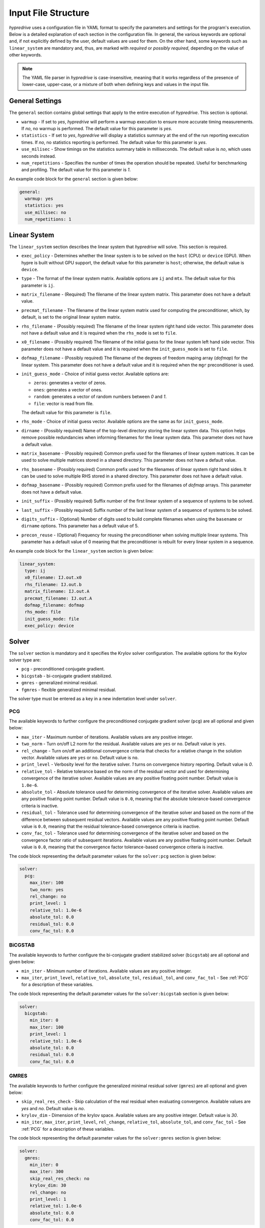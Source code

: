 .. Copyright (c) 2024 Lawrence Livermore National Security, LLC and other
   HYPRE Project Developers. See the top-level COPYRIGHT file for details.

   SPDX-License-Identifier: (MIT)

.. _InputFileStructure:

Input File Structure
====================

`hypredrive` uses a configuration file in YAML format to specify the parameters and settings
for the program's execution. Below is a detailed explanation of each section in the configuration
file. In general, the various keywords are optional and, if not explicitly defined by the
user, default values are used for them. On the other hand, some keywords such as
``linear_system`` are mandatory and, thus, are marked with `required` or `possibly
required`, depending on the value of other keywords.

.. note::

   The YAML file parser in `hypredrive` is case-insensitive, meaning that it works
   regardless of the presence of lower-case, upper-case, or a mixture of both when
   defining keys and values in the input file.


General Settings
----------------

The ``general`` section contains global settings that apply to the entire execution of
`hypredrive`. This section is optional.

- ``warmup`` - If set to `yes`, `hypredrive` will perform a warmup execution to
  ensure more accurate timing measurements. If `no`, no warmup is performed. The default
  value for this parameter is `yes`.

- ``statistics`` - If set to `yes`, `hypredrive` will display a statistics summary
  at the end of the run reporting execution times. If `no`, no statistics reporting is
  performed. The default value for this parameter is `yes`.

- ``use_milisec`` - Show timings on the statistics summary table in milliseconds. The
  default value is `no`, which uses seconds instead.

- ``num_repetitions`` - Specifies the number of times the operation should be
  repeated. Useful for benchmarking and profiling. The default value for this parameter is
  `1`.

An example code block for the ``general`` section is given below:

.. code-block:: yaml

    general:
      warmup: yes
      statistics: yes
      use_millisec: no
      num_repetitions: 1

Linear System
-------------

The ``linear_system`` section describes the linear system that `hypredrive` will solve. This
section is required.

- ``exec_policy`` - Determines whether the linear system is to be solved on the ``host``
  (CPU) or ``device`` (GPU). When hypre is built without GPU support, the default value
  for this parameter is ``host``; otherwise, the default value is ``device``.

- ``type`` - The format of the linear system matrix. Available options are ``ij`` and
  ``mtx``. The default value for this parameter is ``ij``.

- ``matrix_filename`` - (Required) The filename of the linear system matrix. This
  parameter does not have a default value.

- ``precmat_filename`` - The filename of the linear system matrix used for computing the
  preconditioner, which, by default, is set to the original linear system matrix.

- ``rhs_filename`` - (Possibly required) The filename of the linear system right hand side
  vector. This parameter does not have a default value and it is required when the
  ``rhs_mode`` is set to ``file``.

- ``x0_filename`` - (Possibly required) The filename of the initial guess for the linear
  system left hand side vector. This parameter does not have a default value and it is
  required when the ``init_guess_mode`` is set to ``file``.

- ``dofmap_filename`` - (Possibly required) The filename of the degrees of freedom maping
  array (`dofmap`) for the linear system. This parameter does not have a default value and it is
  required when the ``mgr`` preconditioner is used.

- ``init_guess_mode`` - Choice of initial guess vector. Available options are:

  - ``zeros``: generates a vector of zeros.
  - ``ones``: generates a vector of ones.
  - ``random``: generates a vector of random numbers between `0` and `1`.
  - ``file``: vector is read from file.

  The default value for this parameter is ``file``.

- ``rhs_mode`` - Choice of initial guess vector. Available options are the same as for
  ``init_guess_mode``.

- ``dirname`` - (Possibly required) Name of the top-level directory storing the linear
  system data. This option helps remove possible redundancies when informing filenames
  for the linear system data. This parameter does not have a default value.

- ``matrix_basename`` - (Possibly required) Common prefix used for the filenames of linear
  system matrices. It can be used to solve multiple matrices stored in a shared
  directory. This parameter does not have a default value.

- ``rhs_basename`` - (Possibly required) Common prefix used for the filenames of linear
  system right hand sides. It can be used to solve multiple RHS stored in a shared
  directory. This parameter does not have a default value.

- ``dofmap_basename`` - (Possibly required) Common prefix used for the filenames of
  `dofmap` arrays. This parameter does not have a default value.

- ``init_suffix`` - (Possibly required) Suffix number of the first linear system of a
  sequence of systems to be solved.

- ``last_suffix`` - (Possibly required) Suffix number of the last linear system of a
  sequence of systems to be solved.

- ``digits_suffix`` - (Optional) Number of digits used to build complete filenames when
  using the ``basename`` or ``dirname`` options. This parameter has a default value of 5.

- ``precon_reuse`` - (Optional) Frequency for reusing the preconditioner when solving multiple
  linear systems. This parameter has a default value of 0 meaning that the preconditioner
  is rebuilt for every linear system in a sequence.


An example code block for the ``linear_system`` section is given below:

.. code-block:: yaml

    linear_system:
      type: ij
      x0_filename: IJ.out.x0
      rhs_filename: IJ.out.b
      matrix_filename: IJ.out.A
      precmat_filename: IJ.out.A
      dofmap_filename: dofmap
      rhs_mode: file
      init_guess_mode: file
      exec_policy: device

Solver
------

The ``solver`` section is mandatory and it specifies the Krylov solver configuration. The
available options for the Krylov solver type are:

- ``pcg`` - preconditioned conjugate gradient.
- ``bicgstab`` - bi-conjugate gradient stabilized.
- ``gmres`` - generalized minimal residual.
- ``fgmres`` - flexible generalized minimal residual.

The solver type must be entered as a key in a new indentation level under ``solver``.

.. _PCG:

PCG
^^^

The available keywords to further configure the preconditioned conjugate gradient solver
(``pcg``) are all optional and given below:

- ``max_iter`` - Maximum number of iterations. Available values are any positive integer.

- ``two_norm`` - Turn on/off L2 norm for the residual. Available values are ``yes`` or
  ``no``. Default value is ``yes``.

- ``rel_change`` - Turn on/off an additional convergence criteria that checks for a relative
  change in the solution vector. Available values are ``yes`` or ``no``. Default value is
  ``no``.

- ``print_level`` - Verbosity level for the iterative solver. `1` turns on convergence
  history reporting. Default value is `0`.

- ``relative_tol`` - Relative tolerance based on the norm of the residual vector and used
  for determining convergence of the iterative solver. Available values are any positive
  floating point number. Default value is ``1.0e-6``.

- ``absolute_tol`` - Absolute tolerance used for determining convergence of the iterative
  solver. Available values are any positive floating point number. Default value is
  ``0.0``, meaning that the absolute tolerance-based convergence criteria is inactive.

- ``residual_tol`` - Tolerance used for determining convergence of the iterative solver
  and based on the norm of the difference between subsequent residual vectors. Available
  values are any positive floating point number. Default value is ``0.0``, meaning that
  the residual tolerance-based convergence criteria is inactive.

- ``conv_fac_tol`` - Tolerance used for determining convergence of the iterative solver
  and based on the convergence factor ratio of subsequent iterations. Available values are
  any positive floating point number. Default value is ``0.0``, meaning that the
  convergence factor tolerance-based convergence criteria is inactive.

The code block representing the default parameter values for the ``solver:pcg`` section is
given below:

.. code-block:: yaml

    solver:
      pcg:
        max_iter: 100
        two_norm: yes
        rel_change: no
        print_level: 1
        relative_tol: 1.0e-6
        absolute_tol: 0.0
        residual_tol: 0.0
        conv_fac_tol: 0.0

BiCGSTAB
^^^^^^^^

The available keywords to further configure the bi-conjugate gradient stabilized solver
(``bicgstab``) are all optional and given below:

- ``min_iter`` - Minimum number of iterations. Available values are any positive integer.

- ``max_iter``, ``print_level``, ``relative_tol``, ``absolute_tol``, ``residual_tol``, and
  ``conv_fac_tol`` - See :ref:`PCG` for a description of these variables.

The code block representing the default parameter values for the ``solver:bicgstab`` section is
given below:

.. code-block:: yaml

    solver:
      bicgstab:
        min_iter: 0
        max_iter: 100
        print_level: 1
        relative_tol: 1.0e-6
        absolute_tol: 0.0
        residual_tol: 0.0
        conv_fac_tol: 0.0

.. _GMRES:

GMRES
^^^^^

The available keywords to further configure the generalized minimal residual solver
(``gmres``) are all optional and given below:

- ``skip_real_res_check`` - Skip calculation of the real residual when evaluating
  convergence. Available values are `yes` and `no`. Default value is `no`.

- ``krylov_dim`` - Dimension of the krylov space. Available values are any positive
  integer. Default value is `30`.

- ``min_iter``, ``max_iter``, ``print_level``, ``rel_change``, ``relative_tol``,
  ``absolute_tol``, and ``conv_fac_tol`` - See :ref:`PCG` for a description of these
  variables.

The code block representing the default parameter values for the ``solver:gmres`` section is
given below:

.. code-block:: yaml

    solver:
      gmres:
        min_iter: 0
        max_iter: 300
        skip_real_res_check: no
        krylov_dim: 30
        rel_change: no
        print_level: 1
        relative_tol: 1.0e-6
        absolute_tol: 0.0
        conv_fac_tol: 0.0

FGMRES
^^^^^^

The available keywords to further configure the flexible generalized minimal residual
solver (``fgmres``) are all optional and given below:

- ``min_iter``, ``max_iter``, ``krylov_dim``, ``print_level``, ``relative_tol``,
  ``absolute_tol`` - See :ref:`GMRES` for a description of these variables.

The code block representing the default parameter values for the ``solver:fgmres`` section is
given below:

.. code-block:: yaml

    solver:
      fgmres:
        min_iter: 0
        max_iter: 300
        krylov_dim: 30
        print_level: 1
        relative_tol: 1.0e-6
        absolute_tol: 0.0

Preconditioner
--------------

The ``preconditioner`` section is mandatory and it specifies the preconditioner
configuration. Available options for the preconditioner type are:

- ``amg`` - algebraic multigrid (BoomerAMG).
- ``ilu``: incomplete LU factorization.
- ``fsai``: factorized sparse approximate inverse.
- ``mgr``: multigrid reduction.

The preconditioner type must be entered as a key in a new indentation level under
``preconditioner``.

.. _AMG:

AMG
^^^

The algebraic multigrid (BoomerAMG) preconditioner can be further configured by the
following optional keywords:

- ``max_iter`` - number of times the preconditioner is applied when it is
  called. Available values are any positive integer. Default value is `1`.

- ``tolerance`` - convergence tolerance of AMG when applied multiple times. Available
  values are any positive floating point number. Default value is `0.0`.

- ``print_level`` - Verbosity level for the preconditioner. Default value is `0`

  - ``0`` - no printout.
  - ``1`` - print setup statistics.
  - ``2`` - print solve statistics.

- ``interpolation`` - subsection detailing interpolation options:

  - ``prolongation_type`` - choose the prolongation operator. For detailed information,
    see `HYPRE_BoomerAMGSetInterpType
    <https://hypre.readthedocs.io/en/latest/api-sol-parcsr.html#_CPPv428HYPRE_BoomerAMGSetInterpType12HYPRE_Solver9HYPRE_Int>`_. Available
    options are:

    - ``mod_classical``
    - ``least_squares``
    - ``direct_sep_weights``
    - ``multipass``
    - ``multipass_sep_weights``
    - ``extended+i`` (default)
    - ``extended+i_c``
    - ``standard``
    - ``standard_sep_weights``
    - ``blk_classical``
    - ``blk_classical_diag``
    - ``f_f``
    - ``f_f1``
    - ``extended``
    - ``direct_sep_weights``
    - ``mm_extended``
    - ``mm_extended+i``
    - ``mm_extended+e``
    - ``blk_direct``
    - ``one_point``

  - ``restriction_type`` - choose the restriction operator. For detailed information, see
    `HYPRE_BoomerAMGSetRestriction
    <https://hypre.readthedocs.io/en/latest/api-sol-parcsr.html#_CPPv429HYPRE_BoomerAMGSetRestriction12HYPRE_Solver9HYPRE_Int>`_. Available
    options are:

    - ``p_transpose`` (default)
    - ``air_1``
    - ``air_2``
    - ``neumann_air_0``
    - ``neumann_air_1``
    - ``neumann_air_2``
    - ``air_1.5``

  - ``trunc_factor`` - truncation factor for computing interpolation. Available values are
    any non-negative floating point number. Default value is `0.0`.

  - ``max_nnz_row`` - maximum number of elements per row for interpolation. Available values are
    any non-negative integer. Default value is `4`.

- ``coarsening`` - subsection detailing coarsening options:

  - ``type`` - choose the coarsening method. For detailed information, see
    `HYPRE_BoomerAMGSetCoarsenType
    <https://hypre.readthedocs.io/en/latest/api-sol-parcsr.html#_CPPv429HYPRE_BoomerAMGSetCoarsenType12HYPRE_Solver9HYPRE_Int>`_. Available
    options are:

    - ``cljp``
    - ``rs``
    - ``rs3``
    - ``falgout``
    - ``pmis``
    - ``hmis`` (default)

  - ``strong_th`` - strength threshold used for computing the strength of connection
    matrix. Available values are any non-negative floating point number. Default value is
    `0.25`.

  - ``seq_amg_th`` - maximum size for agglomeration or redundant coarse grid
    solve. Smaller system are then solved with a sequential AMG. Available values are any
    non-negative integer. Default value is `0`.

  - ``max_coarse_size`` - maximum size of the coarsest grid. Available values are any
    non-negative integer. Default value is `64`.

  - ``min_coarse_size`` - minimum size of the coarsest grid. Available values are any
    non-negative integer. Default value is `0`.

  - ``max_levels`` - maximum number of levels in the multigrid hierarchy. Available values
    are any non-negative integer. Default value is `25`.

  - ``num_functions`` - size of the system of PDEs, when using the systems
    version. Available values are any positive integer. Default value is `1`.

  - ``rap2`` - whether or not to use two matrix products to compute coarse
    level matrices. Available values are any non-negative integer. Default value is `0`.

  - ``mod_rap2`` - whether or not to use two matrix products with modularized kernels for
    computing coarse level matrices. Available values are any non-negative
    integer. Default value is `0` for CPU runs or `1` for GPU runs.

  - ``keep_transpose`` - whether or not to save local interpolation transposes for more
    efficient matvecs during the solve phase. Available values are any non-negative
    integer. Default value is `0` for CPU runs or `1` for GPU runs.

  - ``max_row_sum`` - parameter that modifies the definition of strength for diagonal
    dominant portions of the matrix. Available values are any non-negative floating point
    number. Default value is `0.9`.

- ``aggressive`` - subsection detailing aggressive coarsening options:

  - ``prolongation_type`` - choose the prolongation type used in levels with aggressive
    coarsening turned on. For detailed information, see
    `HYPRE_ParCSRHybridSetAggInterpType
    <https://hypre.readthedocs.io/en/latest/api-sol-parcsr.html#_CPPv434HYPRE_ParCSRHybridSetAggInterpType12HYPRE_Solver9HYPRE_Int>`_. Available
    options are:

    - ``2_stage_extended+i``
    - ``2_stage_standard``
    - ``2_stage_extended``
    - ``multipass`` (default)
    - ``mm_extended``
    - ``mm_extended+i``
    - ``mm_extended+e``

  - ``num_levels`` - number of levels with aggressive coarsening turned on. Available
    values are any positive integer. Default value is `0`.

  - ``num_paths`` - degree of aggressive coarsening. Available values are any positive
    integer. Default value is `1`.

  - ``trunc_factor`` - truncation factor for computing interpolation in aggressive
    coarsening levels. Available values are any non-negative floating point
    number. Default value is `0.0`.

  - ``max_nnz_row`` - maximum number of elements per row for computing interpolation in
    aggressive caorsening levels. Available values are any non-negative integer. Default
    value is `4`.

  - ``P12_trunc_factor`` - truncation factor for matrices P1 and P2 which are used to
    build 2-stage interpolation. Available values are any non-negative floating point
    number. Default value is `0.0`.

  - ``P12_max_elements`` - maximum number of elements per row for matrices P1 and P2 which
    are used to build 2-stage interpolation. Available values are any non-negative
    integer. Default value is `0`, meaning there is no maximum number of elements per row.

- ``relaxation`` - subsection detailing relaxation options:

  - ``down_type`` - relaxation method used in the pre-smoothing stage. For detailed
    information, see `HYPRE_BoomerAMGSetRelaxType
    <https://hypre.readthedocs.io/en/latest/api-sol-parcsr.html#_CPPv427HYPRE_BoomerAMGSetRelaxType12HYPRE_Solver9HYPRE_Int>`_. Available
    options are:

    - ``jacobi_non_mv``: legacy Jacobi implementation.
    - ``forward-hgs``: forward hybrid Gauss-Seidel.
    - ``chaotic-hgs``: chaotic hybrid Gauss-Seidel.
    - ``hsgs``: hybrid symmetric Gauss-Seidel.
    - ``jacobi``: Jacobi (based on SpMVs).
    - ``l1-hsgs``: L1-scaled hybrid symmetric Gauss-Seidel.
    - ``2gs-it1``: single iteration two stage Gauss-Seidel.
    - ``2gs-it2``: double iteration two stage Gauss-Seidel.
    - ``forward-hl1gs``: forward hybrid L1-scaled Gauss-Seidel (default).
    - ``cg``: conjugate gradient.
    - ``chebyshev``: chebyshev polinomial.
    - ``l1-jacobi``: L1-scaled Jacobi.
    - ``l1sym-hgs``: L1-scaled symmetric hybrid Gauss-Seidel (with convergent L1 factor).

  - ``up_type`` - relaxation method used in the post-smoothing stage. For detailed
    information, see `HYPRE_BoomerAMGSetRelaxType
    <https://hypre.readthedocs.io/en/latest/api-sol-parcsr.html#_CPPv427HYPRE_BoomerAMGSetRelaxType12HYPRE_Solver9HYPRE_Int>`_. Available
    options are:

    - ``jacobi_non_mv``: legacy Jacobi implementation.
    - ``backward-hgs``: backward hybrid Gauss-Seidel.
    - ``chaotic-hgs``: chaotic hybrid Gauss-Seidel.
    - ``hsgs``: hybrid symmetric Gauss-Seidel.
    - ``jacobi``: Jacobi (based on SpMVs).
    - ``l1-hsgs``: L1-scaled hybrid symmetric Gauss-Seidel.
    - ``2gs-it1``: single iteration two stage Gauss-Seidel.
    - ``2gs-it2``: double iteration two stage Gauss-Seidel.
    - ``backward-hl1gs``: backward hybrid L1-scaled Gauss-Seidel (default).
    - ``cg``: conjugate gradient.
    - ``chebyshev``: chebyshev polinomial.
    - ``l1-jacobi``: L1-scaled Jacobi.
    - ``l1sym-hgs``: L1-scaled symmetric hybrid Gauss-Seidel (with convergent L1 factor).

  - ``coarse_type`` - relaxation method used in the coarsest levels. For detailed
    information, see `HYPRE_BoomerAMGSetRelaxType
    <https://hypre.readthedocs.io/en/latest/api-sol-parcsr.html#_CPPv427HYPRE_BoomerAMGSetRelaxType12HYPRE_Solver9HYPRE_Int>`_. Available
    options are:

    - ``jacobi_non_mv``: legacy Jacobi implementation.
    - ``hsgs``: hybrid symmetric Gauss-Seidel.
    - ``jacobi``: Jacobi (based on SpMVs).
    - ``l1-hsgs``: L1-scaled hybrid symmetric Gauss-Seidel.
    - ``ge``: hypre's gaussian elimination.
    - ``2gs-it1``: single iteration two stage Gauss-Seidel.
    - ``2gs-it2``: double iteration two stage Gauss-Seidel.
    - ``cg``: conjugate gradient.
    - ``chebyshev``: chebyshev polinomial.
    - ``l1-jacobi``: L1-scaled Jacobi.
    - ``l1sym-hgs``: L1-scaled symmetric hybrid Gauss-Seidel (with convergent L1 factor).
    - ``lu_piv``: LU factorization with pivoting.
    - ``lu_inv``: explicit LU inverse.

  - ``down_sweeps`` - number of pre-smoothing sweeps. Available values are any integer
    greater or equal than `-1`, which turns off the selection of sweeps at the specific
    cycle. Default value is `-1`.

  - ``up_sweeps`` - number of post-smoothing sweeps. Available values are any integer
    greater or equal than `-1`, which turns off the selection of sweeps at the specific
    cycle. Default value is `-1`.

  - ``coarse_sweeps`` - number of smoothing sweeps in the coarsest level. Available values
    are any integer greater or equal than `-1`, which turns off the selection of sweeps at
    the specific cycle. Default value is `-1`.

  - ``num_sweeps`` - number of pre and post-smoothing sweeps. Available values are any
    non-negative integer. Default value is `1`.

  - ``order`` - order in which the points are relaxed. For available
    options, see `HYPRE_BoomerAMGSetRelaxOrder
    <https://hypre.readthedocs.io/en/latest/api-sol-parcsr.html#_CPPv428HYPRE_BoomerAMGSetRelaxOrder12HYPRE_Solver9HYPRE_Int>`_. Default value is `0`.

  - ``weight`` - relaxation weight for smoothed Jacobi and hybrid SOR. For available
    options, see `HYPRE_BoomerAMGSetRelaxWt
    <https://hypre.readthedocs.io/en/latest/api-sol-parcsr.html#_CPPv425HYPRE_BoomerAMGSetRelaxWt12HYPRE_Solver10HYPRE_Real>`_. Default value is `1.0`.

  - ``outer_weight`` - outer relaxation weight for hybrid SOR and SSOR. For available
    options, see `HYPRE_BoomerAMGSetOuterWt
    <https://hypre.readthedocs.io/en/latest/api-sol-parcsr.html#_CPPv425HYPRE_BoomerAMGSetOuterWt12HYPRE_Solver10HYPRE_Real>`_. Default value is `1.0`.

- ``relaxation`` - subsection detailing complex smoother options:

  - ``type`` - complex smoother type. For detailed information, see `HYPRE_BoomerAMGSetSmoothType
    <https://hypre.readthedocs.io/en/latest/api-sol-parcsr.html#_CPPv428HYPRE_BoomerAMGSetSmoothType12HYPRE_Solver9HYPRE_Int>`_. Available
    options are:

    - ``fsai``: factorized sparse approximate inverse.
    - ``ilu``: incomplete LU factorization.
    - ``schwarz``: Additive/Multiplicative overlapping Schwarz.
    - ``pilut``: incomplete LU factorization via PILUT.
    - ``parasails``: sparse approximate inverse via Parasails.
    - ``euclid``: incomplete LU factorization via Euclid.

  - ``num_levels`` - number of levels starting from the finest one where complex smoothers
    are used. Available values are any non-negative integer. Default value is `0`.

  - ``num_sweeps`` - number of pre and post-smoothing sweeps used for the complex
    smoother. Available values are any non-negative integer. Default value is `1`.

The default parameter values for the ``preconditioner:amg`` section are represented in the
code block below:

.. code-block:: yaml

    preconditioner:
      amg:
        tolerance: 0.0
        max_iter: 1
        print_level: 0
        interpolation:
          prolongation_type: extended+i
          restriction_type: p_transpose
          trunc_factor: 0.0
          max_nnz_row: 4
        coarsening:
          type: hmis # pmis for GPU runs
          strong_th: 0.25
          seq_amg_th: 0
          max_coarse_size: 64
          min_coarse_size: 0
          max_levels: 25
          num_functions: 1
          rap2: off
          mod_rap2: off # on for GPU runs
          keep_transpose: off # on for GPU runs
          max_row_sum: 0.9
        aggressive:
          num_levels: 0
          num_paths: 1
          prolongation_type: multipass
          trunc_factor: 0
          max_nnz_row: 0
          P12_trunc_factor: 0.0
          P12_max_elements: 0
        relaxation:
          down_type: forward-hl1gs
          up_type: backward-hl1gs
          coarse_type: ge
          down_sweeps: -1
          up_sweeps: -1
          coarse_sweeps: -1
          num_sweeps: 1
          order: 0
          weight: 1.0
          outer_weight: 1.0
        smoother:
          type: ilu
          num_levels: 0
          num_sweeps: 1

.. _ILU:

ILU
^^^

The incomplete LU factorization (ILU) preconditioner can be further configured by the
following optional keywords:

- ``max_iter``, ``tolerance``, and ``print_level`` - See :ref:`AMG` for a description of
  these variables.

- ``type`` - ILU type. For available
  options, see `HYPRE_ILUSetType
  <https://hypre.readthedocs.io/en/latest/api-sol-parcsr.html#_CPPv416HYPRE_ILUSetType12HYPRE_Solver9HYPRE_Int>`_. Default
  value is `0` (Block-Jacobi ILU0).

- ``fill_level`` - level of fill when using ILUK. Available values are any non-negative
  integer. Default value is `0`.

- ``reordering`` - reordering method. For available
  options, see `HYPRE_ILUSetLocalReordering
  <https://hypre.readthedocs.io/en/latest/api-sol-parcsr.html#_CPPv427HYPRE_ILUSetLocalReordering12HYPRE_Solver9HYPRE_Int>`_. Default
  value is `0` (no reordering).

- ``tri_solve`` - whether or not to turn on direct triangular solves in the
  preconditioner's application phase. Default value is `1`.

- ``lower_jac_iters`` - Number of iterations for solving the lower triangular system
  during the preconditioner's application phase. Available values are any positive
  integer. Default value is `5`. This option has effect only when ``tri_solve`` is set to
  zero.

- ``lower_jac_iters`` - Number of iterations for solving the upper triangular system
  during the preconditioner's application phase. Available values are any positive
  integer. Default value is `5`. This option has effect only when ``tri_solve`` is set to
  zero.

- ``max_row_nnz`` - Maximum number if nonzeros per row when using ILUT. Available values
  are any positive integer. Default value is `200`.

- ``schur_max_iter`` - Maximum number of the Schur system solve. Available values
  are any positive integer. Default value is `5`. This option has effect only when
  ``type`` is greater or equal than `10`.

- ``droptol`` - Dropping tolerance for computing the triangular factors when using
  ILUT. Available values are any non-negative floating point numbers. Default value is
  `1.0e-2`.

- ``nsh_droptol`` - Dropping tolerance for computing the triangular factors when using
  NSH. Available values are any non-negative floating point numbers. Default value is
  `1.0e-2`.

The default parameter values for the ``preconditioner:ilu`` section are represented in the
code block below:

.. code-block:: yaml

    preconditioner:
      ilu:
        tolerance: 0.0
        max_iter: 1
        print_level: 0
        type: 0
        fill_level: 0
        reordering: 0
        tri_solve: 1
        lower_jac_iters: 5
        upper_jac_iters: 5
        max_row_nnz: 200
        schur_max_iter: 3
        droptol: 1.0e-2
        nsh_droptol: 1.0e-2

.. _FSAI:

FSAI
^^^^

The factorized sparse approximate inverse (FSAI) preconditioner can be further configured by the
following optional keywords:

- ``max_iter``, ``tolerance``, and ``print_level`` - See :ref:`AMG` for a description of
  these variables.

- ``type`` - algorithm type used for building FSAI. For available
  options, see `HYPRE_FSAISetAlgoType
  <https://hypre.readthedocs.io/en/latest/api-sol-parcsr.html#_CPPv421HYPRE_FSAISetAlgoType12HYPRE_Solver9HYPRE_Int>`_. Default
  value is `1` (Adaptive) for CPUs and `3` (Static) for GPUs.

- ``ls_type`` - solver type for the local linear systems in FSAI. For available
  options, see `HYPRE_FSAISetLocalSolveType
  <https://hypre.readthedocs.io/en/latest/api-sol-parcsr.html#_CPPv427HYPRE_FSAISetLocalSolveType12HYPRE_Solver9HYPRE_Int>`_. Default
  value is `0` (Gauss-Jordan).

- ``max_steps`` - maximum number of steps for computing the sparsity pattern
  of G. Available values are any positive integer. Default value is `5`.

- ``max_step_size`` - step size for computing the sparsity pattern of G. Available values
  are any positive integer. Default value is `3`.

- ``max_nnz_row`` - maximum number of nonzeros per row for computing the sparsity pattern
  of G. Available values are any positive integer. Default value is `15`.

- ``num_levels`` - number of levels for computing the candidate pattern matrix. Available
  values are any positive integer. Default value is `1`.

- ``eig_max_iters`` - number of iterations for estimating the largest eigenvalue of G. Available
  values are any positive integer. Default value is `5`.

- ``threshold`` - Dropping tolerance for building the canditate pattern matrix. Available
  values are any non-negative floating point numbers. Default value is `1.0e-3`.

- ``kap_tolerance`` - Kaporin reduction factor. Available values are any non-negative
  floating point numbers. Default value is `1.0e-3`.

The default parameter values for the ``preconditioner:fsai`` section are represented in
the code block below:

.. code-block:: yaml

    preconditioner:
      fsai:
        tolerance: 0.0
        max_iter: 1
        print_level: 0
        algo_type: 1
        ls_type: 0
        max_steps: 5
        max_step_size: 3
        max_nnz_row: 15
        num_levels: 1
        eig_max_iters: 5
        threshold: 1.0e-3
        kap_tolerance: 1.0e-3

MGR
^^^

The multigrid reduction (MGR) preconditioner can be further configured by the following
optional keywords:

- ``max_iter`` and ``tolerance`` - See :ref:`AMG` for a description of these variables.

- ``print_level`` - verbosity level for the preconditioner. For available
  options, see `HYPRE_MGRSetPrintLevel
  <https://hypre.readthedocs.io/en/latest/api-sol-parcsr.html#_CPPv422HYPRE_MGRSetPrintLevel12HYPRE_Solver9HYPRE_Int>`_. Default
  value is `0` (no printout).

- ``coarse_th`` - threshold for dropping small entries on the coarse grid. Available
  values are any non-negative floating point numbers. Default value is `0.0`, which means
  no dropping.

- ``level`` - special keyword for defining specific parameters for each MGR level. Each
  level is identified by its numeric ID starting from `0` (finest) and placed in
  increasing order on the next indentation level of the YAML input.

  - ``f_dofs`` - (Mandatory) Array containing the identifiers of F (fine) degrees of
    freedom to be treated in the current level. Available values are any integer numbers
    from `0` to `n_dofs - 1`, where `n_dofs` represent the unique number of degrees of
    freedom identifiers.

  - ``f_relaxation`` - relaxation method targeting F points. For available options, see
    `HYPRE_MGRSetLevelFRelaxType
    <https://hypre.readthedocs.io/en/latest/api-sol-parcsr.html#_CPPv427HYPRE_MGRSetLevelFRelaxType12HYPRE_SolverP9HYPRE_Int>`_. Default
    value is `0` (Jacobi). Use ``none`` to deactivate F-relaxation.

  - ``g_relaxation`` - global relaxation method targeting F and C points. For available
    options, see `HYPRE_MGRSetGlobalSmoothType
    <https://hypre.readthedocs.io/en/latest/api-sol-parcsr.html#_CPPv428HYPRE_MGRSetGlobalSmoothType12HYPRE_Solver9HYPRE_Int>`_. Default
    value is `2` (Jacobi). Use ``none`` to deactivate global relaxation.

  - ``restriction_type`` - algorithm for computing the restriction operator. For available
    options, see `HYPRE_MGRSetRestrictType
    <https://hypre.readthedocs.io/en/latest/api-sol-parcsr.html#_CPPv424HYPRE_MGRSetRestrictType12HYPRE_Solver9HYPRE_Int>`_. Default
    value is `0` (Injection).

  - ``prolongation_type`` - algorithm for computing the prolongation operator. For available
    options, see `HYPRE_MGRSetInterpType
    <https://hypre.readthedocs.io/en/latest/api-sol-parcsr.html#_CPPv422HYPRE_MGRSetInterpType12HYPRE_Solver9HYPRE_Int>`_. Default
    value is `0` (Injection).

  - ``coarse_level_type`` - algorithm for computing the coarse level matrices. For available
    options, see `HYPRE_MGRSetCoarseGridMethod
    <https://hypre.readthedocs.io/en/latest/api-sol-parcsr.html#_CPPv428HYPRE_MGRSetCoarseGridMethod12HYPRE_SolverP9HYPRE_Int>`_. Default
    value is `0` (Galerkin).

- ``coarsest_level`` - special keyword for defining specific parameters for MGR's coarsest
  level.

The default parameter values for the ``preconditioner:mgr`` section are represented in the
code block below:

.. code-block:: yaml

    preconditioner:
      mgr:
        tolerance: 0.0
        max_iter: 1
        print_level: 0
        coarse_th: 0.0
        level:
          0:
            f_dofs: [1, 2] # Example usage where DOFs 1 and 2 are treated in MGR's 1st level
            f_relaxation: single
              sweeps: 1
            g_relaxation: none
            restriction_type: injection
            prolongation_type: jacobi
            coarse_level_type: rap

          1:
            f_dofs: [0] # Example usage where DOF 0 is treated in MGR's 2nd level
            f_relaxation: none
            g_relaxation:
              ilu: # ILU parameters can be specified with a new indentation level
            restriction_type: injection
            prolongation_type: jacobi
            coarse_level_type: rap

        coarsest_level:
          amg: # AMG parameters can be specified with a new indentation level

.. warning::

   MGR cannot be fully defined by the ``mgr`` keyword only. Instead, it is also necessary
   to specify which types of degrees of freedom are treated as F points in each MGR level,
   i.e., the last level where a degree of freedom of a given type is present. This is done
   via the ``f_dofs`` keyword. For a minimal MGR configuration input example, see
   :ref:`Example3`.
